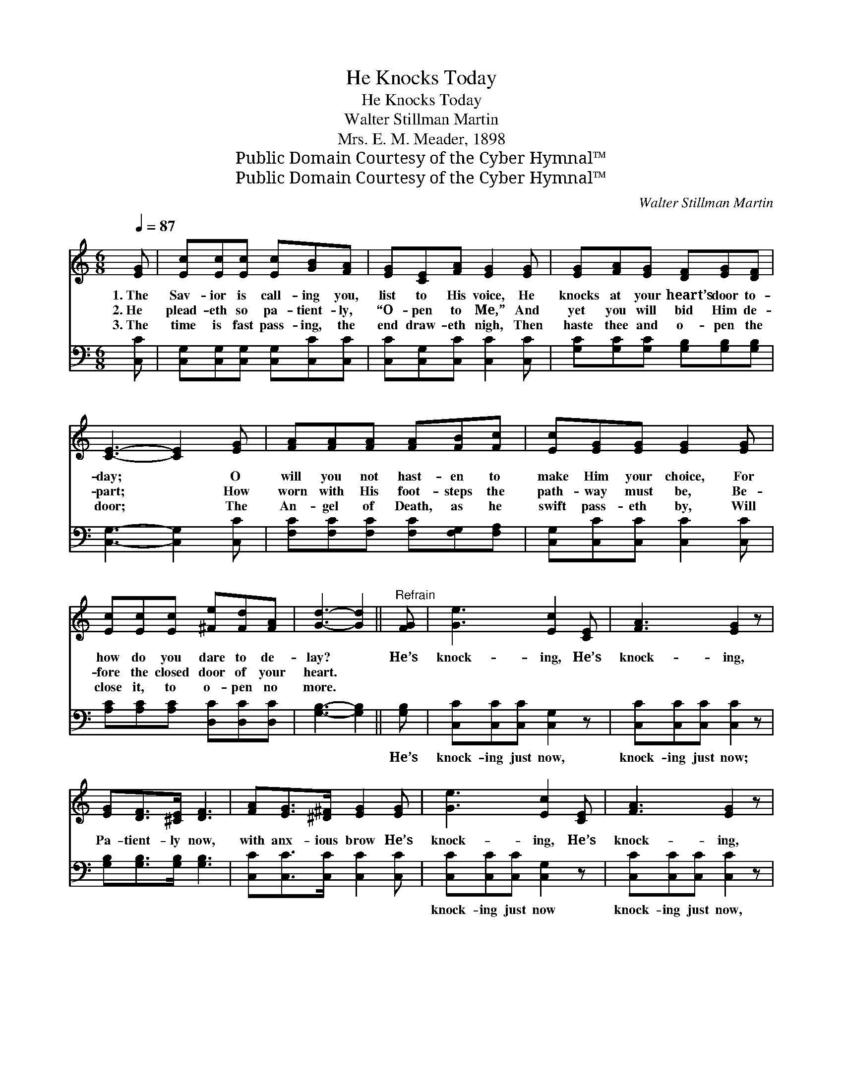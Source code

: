 X:1
T:He Knocks Today
T:He Knocks Today
T:Walter Stillman Martin
T:Mrs. E. M. Meader, 1898
T:Public Domain Courtesy of the Cyber Hymnal™
T:Public Domain Courtesy of the Cyber Hymnal™
C:Walter Stillman Martin
Z:Public Domain
Z:Courtesy of the Cyber Hymnal™
%%score ( 1 2 ) ( 3 4 )
L:1/8
Q:1/4=87
M:6/8
K:C
V:1 treble 
V:2 treble 
V:3 bass 
V:4 bass 
V:1
 [EG] | [Ec][Ec][Ec] [Ec][GB][FA] | [EG][CE][FA] [EG]2 [EG] | [EG][FA][EG] [DF][EG][DF] | %4
w: 1.~The|Sav- ior is call- ing you,|list to His voice, He|knocks at your heart’s door to-|
w: 2.~He|plead- eth so pa- tient- ly,|“O- pen to Me,” And|yet you will bid Him de-|
w: 3.~The|time is fast pass- ing, the|end draw- eth nigh, Then|haste thee and o- pen the|
 [CE]3- [CE]2 [EG] | [FA][FA][FA] [FA][FB][Fc] | [Ec][EG][EG] [EG]2 [EG] | %7
w: day; * O|will you not hast- en to|make Him your choice, For|
w: part; * How|worn with His foot- steps the|path- way must be, Be-|
w: door; * The|An- gel of Death, as he|swift pass- eth by, Will|
 [Ec][Ec][Ec] [^Fe][Fd][FA] | [Gd]3- [Gd]2 ||"^Refrain" [FG] | [Ge]3 [Ec]2 [CE] | [FA]3 [EG]2 z | %12
w: how do you dare to de-|lay? *|He’s|knock- ing, He’s|knock- ing,|
w: fore the closed door of your|heart. *||||
w: close it, to o- pen no|more. *||||
 [EG][DF]>[^CE] [DF]3 | [FA][EG]>[^D^F] [EG]2 [EG] | [Ge]3 [Ec]2 [CE] | [FA]3 [EG]2 z | %16
w: Pa- tient- ly now,|with anx- ious brow He’s|knock- ing, He’s|knock- ing,|
w: ||||
w: ||||
 [Ec][Ec][Ec] [Ec]!fermata![Fd][DB] | c3- [Ec]2 |] %18
w: O- pen and let Him come|in. *|
w: ||
w: ||
V:2
 x | x6 | x6 | x6 | x6 | x6 | x6 | x6 | x5 || x | x6 | x6 | x6 | x6 | x6 | x6 | x6 | EFF x2 |] %18
V:3
 [C,C] | [C,G,][C,G,][C,G,] [C,G,][C,C][C,C] | [C,C][C,G,][C,C] [C,C]2 [C,C] | %3
w: ~|~ ~ ~ ~ ~ ~|~ ~ ~ ~ ~|
 [G,C][G,C][G,C] [G,B,][G,B,][G,B,] | [C,G,]3- [C,G,]2 [C,C] | [F,C][F,C][F,C] [F,C][F,G,][F,A,] | %6
w: ~ ~ ~ ~ ~ ~|~ * ~|~ ~ ~ ~ ~ ~|
 [C,G,][C,C][C,C] [C,C]2 [C,C] | [A,C][A,C][A,C] [D,C][D,C][D,C] | [G,B,]3- [G,B,]2 || [G,B,] | %10
w: ~ ~ ~ ~ ~|~ ~ ~ ~ ~ ~|~ *|He’s|
 [C,C][C,C][C,C] [C,G,]2 z | [C,C][C,C][C,C] [C,C]2 z | [G,B,][G,B,]>[G,B,] [G,B,]3 | %13
w: knock- ing just now,|knock- ing just now;|~ ~ ~ ~|
 [C,C][C,C]>[C,C] [C,C]2 [C,C] | [C,C][C,C][C,C] [C,G,]2 z | [C,C][C,C][C,C] [C,C]2 z | %16
w: ~ ~ ~ ~ ~|knock- ing just now|knock- ing just now,|
 G,G,G, G,!fermata![G,-B,][G,D] | G,A,A, [C,G,]2 |] %18
w: ~ ~ ~ ~ and *|let Him come in.|
V:4
 x | x6 | x6 | x6 | x6 | x6 | x6 | x6 | x5 || x | x6 | x6 | x6 | x6 | x6 | x6 | G,G,G, G, x2 | %17
 C,3- x2 |] %18


